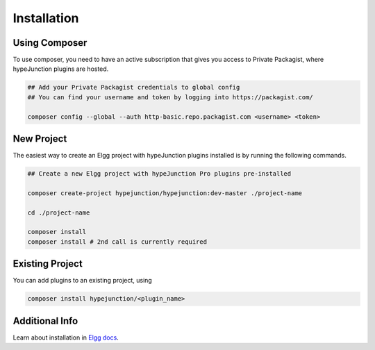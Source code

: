 Installation
============

Using Composer
~~~~~~~~~~~~~~

To use composer, you need to have an active subscription that gives you access to Private Packagist, where hypeJunction plugins are hosted.

.. code::

   ## Add your Private Packagist credentials to global config
   ## You can find your username and token by logging into https://packagist.com/

   composer config --global --auth http-basic.repo.packagist.com <username> <token>


New Project
~~~~~~~~~~~

The easiest way to create an Elgg project with hypeJunction plugins installed is by running the following commands.

.. code::

   ## Create a new Elgg project with hypeJunction Pro plugins pre-installed

   composer create-project hypejunction/hypejunction:dev-master ./project-name

   cd ./project-name

   composer install
   composer install # 2nd call is currently required


Existing Project
~~~~~~~~~~~~~~~~

You can add plugins to an existing project, using

.. code::

   composer install hypejunction/<plugin_name>


Additional Info
~~~~~~~~~~~~~~~

Learn about installation in `Elgg docs`_.

.. _Elgg docs: https://learn.elgg.org/
